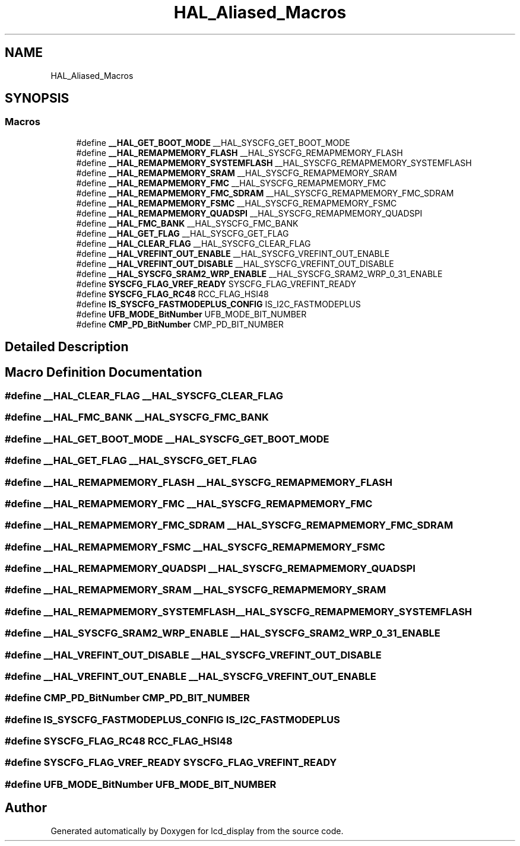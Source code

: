 .TH "HAL_Aliased_Macros" 3 "Thu Oct 29 2020" "lcd_display" \" -*- nroff -*-
.ad l
.nh
.SH NAME
HAL_Aliased_Macros
.SH SYNOPSIS
.br
.PP
.SS "Macros"

.in +1c
.ti -1c
.RI "#define \fB__HAL_GET_BOOT_MODE\fP   __HAL_SYSCFG_GET_BOOT_MODE"
.br
.ti -1c
.RI "#define \fB__HAL_REMAPMEMORY_FLASH\fP   __HAL_SYSCFG_REMAPMEMORY_FLASH"
.br
.ti -1c
.RI "#define \fB__HAL_REMAPMEMORY_SYSTEMFLASH\fP   __HAL_SYSCFG_REMAPMEMORY_SYSTEMFLASH"
.br
.ti -1c
.RI "#define \fB__HAL_REMAPMEMORY_SRAM\fP   __HAL_SYSCFG_REMAPMEMORY_SRAM"
.br
.ti -1c
.RI "#define \fB__HAL_REMAPMEMORY_FMC\fP   __HAL_SYSCFG_REMAPMEMORY_FMC"
.br
.ti -1c
.RI "#define \fB__HAL_REMAPMEMORY_FMC_SDRAM\fP   __HAL_SYSCFG_REMAPMEMORY_FMC_SDRAM"
.br
.ti -1c
.RI "#define \fB__HAL_REMAPMEMORY_FSMC\fP   __HAL_SYSCFG_REMAPMEMORY_FSMC"
.br
.ti -1c
.RI "#define \fB__HAL_REMAPMEMORY_QUADSPI\fP   __HAL_SYSCFG_REMAPMEMORY_QUADSPI"
.br
.ti -1c
.RI "#define \fB__HAL_FMC_BANK\fP   __HAL_SYSCFG_FMC_BANK"
.br
.ti -1c
.RI "#define \fB__HAL_GET_FLAG\fP   __HAL_SYSCFG_GET_FLAG"
.br
.ti -1c
.RI "#define \fB__HAL_CLEAR_FLAG\fP   __HAL_SYSCFG_CLEAR_FLAG"
.br
.ti -1c
.RI "#define \fB__HAL_VREFINT_OUT_ENABLE\fP   __HAL_SYSCFG_VREFINT_OUT_ENABLE"
.br
.ti -1c
.RI "#define \fB__HAL_VREFINT_OUT_DISABLE\fP   __HAL_SYSCFG_VREFINT_OUT_DISABLE"
.br
.ti -1c
.RI "#define \fB__HAL_SYSCFG_SRAM2_WRP_ENABLE\fP   __HAL_SYSCFG_SRAM2_WRP_0_31_ENABLE"
.br
.ti -1c
.RI "#define \fBSYSCFG_FLAG_VREF_READY\fP   SYSCFG_FLAG_VREFINT_READY"
.br
.ti -1c
.RI "#define \fBSYSCFG_FLAG_RC48\fP   RCC_FLAG_HSI48"
.br
.ti -1c
.RI "#define \fBIS_SYSCFG_FASTMODEPLUS_CONFIG\fP   IS_I2C_FASTMODEPLUS"
.br
.ti -1c
.RI "#define \fBUFB_MODE_BitNumber\fP   UFB_MODE_BIT_NUMBER"
.br
.ti -1c
.RI "#define \fBCMP_PD_BitNumber\fP   CMP_PD_BIT_NUMBER"
.br
.in -1c
.SH "Detailed Description"
.PP 

.SH "Macro Definition Documentation"
.PP 
.SS "#define __HAL_CLEAR_FLAG   __HAL_SYSCFG_CLEAR_FLAG"

.SS "#define __HAL_FMC_BANK   __HAL_SYSCFG_FMC_BANK"

.SS "#define __HAL_GET_BOOT_MODE   __HAL_SYSCFG_GET_BOOT_MODE"

.SS "#define __HAL_GET_FLAG   __HAL_SYSCFG_GET_FLAG"

.SS "#define __HAL_REMAPMEMORY_FLASH   __HAL_SYSCFG_REMAPMEMORY_FLASH"

.SS "#define __HAL_REMAPMEMORY_FMC   __HAL_SYSCFG_REMAPMEMORY_FMC"

.SS "#define __HAL_REMAPMEMORY_FMC_SDRAM   __HAL_SYSCFG_REMAPMEMORY_FMC_SDRAM"

.SS "#define __HAL_REMAPMEMORY_FSMC   __HAL_SYSCFG_REMAPMEMORY_FSMC"

.SS "#define __HAL_REMAPMEMORY_QUADSPI   __HAL_SYSCFG_REMAPMEMORY_QUADSPI"

.SS "#define __HAL_REMAPMEMORY_SRAM   __HAL_SYSCFG_REMAPMEMORY_SRAM"

.SS "#define __HAL_REMAPMEMORY_SYSTEMFLASH   __HAL_SYSCFG_REMAPMEMORY_SYSTEMFLASH"

.SS "#define __HAL_SYSCFG_SRAM2_WRP_ENABLE   __HAL_SYSCFG_SRAM2_WRP_0_31_ENABLE"

.SS "#define __HAL_VREFINT_OUT_DISABLE   __HAL_SYSCFG_VREFINT_OUT_DISABLE"

.SS "#define __HAL_VREFINT_OUT_ENABLE   __HAL_SYSCFG_VREFINT_OUT_ENABLE"

.SS "#define CMP_PD_BitNumber   CMP_PD_BIT_NUMBER"

.SS "#define IS_SYSCFG_FASTMODEPLUS_CONFIG   IS_I2C_FASTMODEPLUS"

.SS "#define SYSCFG_FLAG_RC48   RCC_FLAG_HSI48"

.SS "#define SYSCFG_FLAG_VREF_READY   SYSCFG_FLAG_VREFINT_READY"

.SS "#define UFB_MODE_BitNumber   UFB_MODE_BIT_NUMBER"

.SH "Author"
.PP 
Generated automatically by Doxygen for lcd_display from the source code\&.
